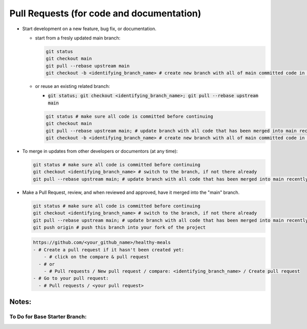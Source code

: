 Pull Requests (for code and documentation)
==========================================

- Start development on a new feature, bug fix, or documentation.

  - start from a fresly updated main branch:

    .. code-block:: shell

      git status
      git checkout main
      git pull --rebase upstream main
      git checkout -b <identifying_branch_name> # create new branch with all of main committed code in it

  - or reuse an existing related branch:

    - :code:`git status; git checkout <identifying_branch_name>; git pull --rebase upstream main`
    .. code-block:: shell

      git status # make sure all code is committed before continuing
      git checkout main
      git pull --rebase upstream main; # update branch with all code that has been merged into main recently
      git checkout -b <identifying_branch_name> # create new branch with all of main committed code in it

- To merge in updates from other developers or documentors (at any time):

  .. code-block:: shell

    git status # make sure all code is committed before continuing
    git checkout <identifying_branch_name> # switch to the branch, if not there already
    git pull --rebase upstream main; # update branch with all code that has been merged into main recently

- Make a Pull Request, review, and when reviewed and approved, have it merged into the "main" branch.

  .. code-block:: shell

    git status # make sure all code is committed before continuing
    git checkout <identifying_branch_name> # switch to the branch, if not there already
    git pull --rebase upstream main; # update branch with all code that has been merged into main recently
    git push origin # push this branch into your fork of the project

  .. code-block:: text

    https://github.com/<your_github_name>/healthy-meals
    - # Create a pull request if it hasn't been created yet:
        - # click on the compare & pull request
      - # or
        - # Pull requests / New pull request / compare: <identifying_branch_name> / Create pull request
    - # Go to your pull request:
      - # Pull requests / <your pull request>

Notes:
~~~~~~

To Do for Base Starter Branch:
----------------------------

.. ToDo:: Enhance Sphinx generated documentation as we go.

.. ToDo:: Base Starter:

  - confirm nox commands work in docker
  - obtain 100% coverage HTML code
  - produce two coverage reports one each for: {py code, HTML code}
  - determine preferred testing approach: {pytest or testcase}
    - https://blog.jetbrains.com/pycharm/2024/03/pytest-vs-unittest/
  - turn on circle ci validation
  - turn on other ci from github
  - Prevent pull requests if errors (??)
  - prevent pull requests if coverage below a certain percentage (??)
